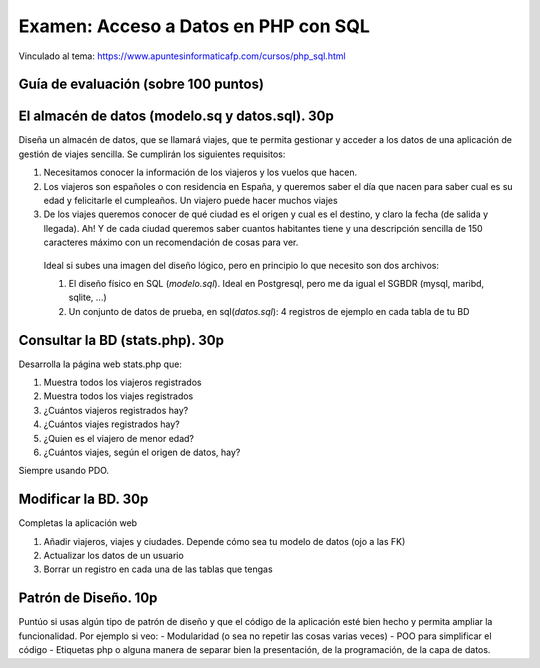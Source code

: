 ==================================================
Examen: Acceso a Datos en PHP con SQL
==================================================

Vinculado al tema: https://www.apuntesinformaticafp.com/cursos/php_sql.html

Guía de evaluación (sobre 100 puntos)
=======================================

El almacén de datos (modelo.sq y datos.sql). 30p
===========================================

Diseña un almacén de datos, que se llamará viajes, que te permita gestionar y acceder a los datos de una aplicación de gestión de viajes sencilla. Se cumplirán los siguientes requisitos:

#. Necesitamos conocer la información de los viajeros y los vuelos que hacen.
#. Los viajeros son españoles o con residencia en España, y queremos saber el día que nacen para saber cual es su edad y felicitarle el cumpleaños. Un viajero puede hacer muchos viajes
#. De los viajes queremos conocer de qué ciudad es el origen y cual es el destino, y claro la fecha (de salida y llegada). Ah! Y de cada ciudad queremos saber cuantos habitantes tiene y una descripción sencilla de 150 caracteres máximo con un recomendación de cosas para ver.

 Ideal si subes una imagen del diseño lógico, pero en principio lo que necesito son dos archivos:

 #. El diseño físico en SQL (*modelo.sql*). Ideal en Postgresql, pero me da igual el SGBDR (mysql, maribd, sqlite, ...)
 #. Un conjunto de datos de prueba, en sql(*datos.sql*): 4 registros de ejemplo en cada tabla de tu BD

Consultar la BD (stats.php). 30p
================================

Desarrolla la página web stats.php que:

#. Muestra todos los viajeros registrados
#. Muestra todos los viajes registrados
#. ¿Cuántos viajeros registrados hay?
#. ¿Cuántos viajes registrados hay?
#. ¿Quien es el viajero de menor edad?
#. ¿Cuántos viajes, según el origen de datos, hay?

Siempre usando PDO. 
   
Modificar la BD. 30p
====================

Completas la aplicación web 

#. Añadir viajeros, viajes y ciudades. Depende cómo sea tu modelo de datos (ojo a las FK)
#. Actualizar los datos de un usuario
#. Borrar un registro en cada una de las tablas que tengas


Patrón de Diseño. 10p
=====================

Puntúo si usas algún tipo de patrón de diseño y que el código de la aplicación esté bien hecho y permita ampliar la funcionalidad. Por ejemplo si veo:
- Modularidad (o sea no repetir las cosas varias veces)
- POO para simplificar el código
- Etiquetas php o alguna manera de separar bien la presentación, de la programación, de la capa de datos.
